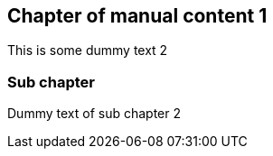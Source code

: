 == Chapter of manual content 1

This is some dummy text 2

=== Sub chapter

Dummy text of sub chapter 2


